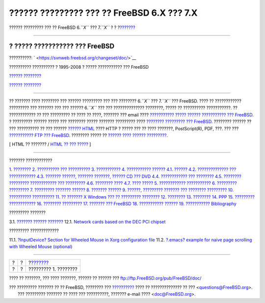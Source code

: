 ===========================================
?????? ????????? ??? ?? FreeBSD 6.X ??? 7.X
===========================================

.. raw:: html

   <div class="navheader">

?????? ????????? ??? ?? FreeBSD 6.\ *``X``* ??? 7.\ *``X``*
?
?
?\ `??????? <introduction.html>`__

--------------

.. raw:: html

   </div>

.. raw:: html

   <div class="book" lang="el" lang="el">

.. raw:: html

   <div class="titlepage" xmlns="">

.. raw:: html

   <div>

.. raw:: html

   <div>

.. raw:: html

   </div>

.. raw:: html

   <div>

.. raw:: html

   <div class="author" xmlns="http://www.w3.org/1999/xhtml">

? ????? ??????????? ??? FreeBSD
~~~~~~~~~~~~~~~~~~~~~~~~~~~~~~~

.. raw:: html

   </div>

.. raw:: html

   </div>

.. raw:: html

   <div>

??????????: ` <https://svnweb.freebsd.org/changeset/doc/>`__

.. raw:: html

   </div>

.. raw:: html

   <div>

?????????? ?????????? ? 1995-2008 ? ????? ??????????? ??? FreeBSD

.. raw:: html

   </div>

.. raw:: html

   <div>

`?????? ???????? <legalnotice.html>`__

.. raw:: html

   </div>

.. raw:: html

   <div>

`?????? ???????? <trademarks.html>`__

.. raw:: html

   </div>

.. raw:: html

   <div>

.. raw:: html

   <div class="abstract" xmlns="http://www.w3.org/1999/xhtml">

.. raw:: html

   <div class="abstract-title">

????????

.. raw:: html

   </div>

?? ??????? ???? ???????? ??? ?????? ????????? ??? ??? ????????
6.\ *``X``* ??? 7.\ *``X``* ??? FreeBSD. ???? ?? ???????????? ?????????
??? ??????? ??? ??? ?????? 6.\ *``X``* ??? ??? ?????????????? ????????,
????? ?? ?????????? ???????????. ?? ???????????? ?? ??? ????????? ??
???? ?? ????, ??????? ??? email ???? `??????????? ????? ??????
??????????? ???
FreeBSD <http://lists.FreeBSD.org/mailman/listinfo/freebsd-doc>`__. ?
????????? ?????? ????? ??? ???????? ????? ??????? ????????? ????
`???????? ????????? ???
FreeBSD <http://www.FreeBSD.org/doc/en_US.ISO8859-1/books/faq/index.html>`__.
???????? ?????? ?? ??? ?????????? ?? ??? ?????? `??????
HTML <book.html>`__ ???? HTTP ? ????? ??? ?? ???? ???????,
PostScript(R), PDF, ???. ??? ??? `??????????? FTP ???
FreeBSD <ftp://ftp.FreeBSD.org/pub/FreeBSD/doc/>`__. ???????? ????? ??
`?????? ???? ?????? ????????? <../../../../search/index.html>`__.

.. raw:: html

   </div>

.. raw:: html

   </div>

.. raw:: html

   </div>

.. raw:: html

   <div class="docformatnavi">

[ HTML ?? ??????? / `HTML ?? ??? ????? <book.html>`__ ]

.. raw:: html

   </div>

--------------

.. raw:: html

   </div>

.. raw:: html

   <div class="toc">

.. raw:: html

   <div class="toc-title">

??????? ????????????

.. raw:: html

   </div>

`1. ???????? <introduction.html>`__
`2. ?????????? ??? ?????????? <support.html>`__
`3. ??????????? <install.html>`__
`4. ??????????? ?????? <hardware.html>`__
`4.1. ?????? <hardware.html#compatibility-general>`__
`4.2. ?????????????? ??? ???????????? <compatibility-processors.html>`__
`4.3. ??????? ??????, ??????? ???????, ?????? CD ???
DVD <compatibility-drives.html>`__
`4.4. ???????????? ??? ???????? <compatibility-kbd-mice.html>`__
`4.5. ???????? ????????? ???????????? ???
????????? <compatibility-networking.html>`__
`4.6. ???????? ???? <compatibility-sound.html>`__
`4.7. ???? ????? <compatibility-other.html>`__
`5. ???????????? ??????????? <troubleshoot.html>`__
`6. ????????? ????????? <commercial.html>`__
`7. ????????? ??????? ?????? <applications.html>`__
`8. ??????? ?????? <kernelconfig.html>`__
`9. ??????, ????????? ??????? ??? ???????? ????????? <disks.html>`__
`10. ?????????? ?????????? <admin.html>`__
`11. ?? ??????? X Windows ??? ?? ????????? ???????? <x.html>`__
`12. ???????? <networking.html>`__
`13. ???????? <security.html>`__
`14. PPP <ppp.html>`__
`15. ????????? ???????????? <serial.html>`__
`16. ???????? ????????? <misc.html>`__
`17. ??????? ??? FreeBSD <funnies.html>`__
`18. ??????????? ?????? <advanced.html>`__
`19. ??????????? <acknowledgments.html>`__
`Bibliography <bibliography.html>`__

.. raw:: html

   </div>

.. raw:: html

   <div class="list-of-tables">

.. raw:: html

   <div class="toc-title">

????????? ???????

.. raw:: html

   </div>

3.1. `??????? ?????? ??????? <install.html#idp73349712>`__
12.1. `Network cards based on the DEC PCI
chipset <networking.html#idp77994448>`__

.. raw:: html

   </div>

.. raw:: html

   <div class="list-of-examples">

.. raw:: html

   <div class="toc-title">

????????? ?????????????

.. raw:: html

   </div>

11.1. `?InputDevice? Section for Wheeled Mouse in Xorg configuration
file <x.html#idp77677904>`__
11.2. `?.emacs? example for naive page scrolling with Wheeled Mouse
(optional) <x.html#idp77679312>`__

.. raw:: html

   </div>

.. raw:: html

   </div>

.. raw:: html

   <div class="navfooter">

--------------

+-----+-----+--------------------------------------+
| ?   | ?   | ?\ `??????? <introduction.html>`__   |
+-----+-----+--------------------------------------+
| ?   | ?   | ????????? 1. ????????                |
+-----+-----+--------------------------------------+

.. raw:: html

   </div>

???? ?? ???????, ??? ???? ???????, ?????? ?? ?????? ???
ftp://ftp.FreeBSD.org/pub/FreeBSD/doc/

| ??? ????????? ??????? ?? ?? FreeBSD, ???????? ???
  `?????????? <http://www.FreeBSD.org/docs.html>`__ ???? ??
  ?????????????? ?? ??? <questions@FreeBSD.org\ >.
|  ??? ????????? ??????? ?? ???? ??? ??????????, ??????? e-mail ????
  <doc@FreeBSD.org\ >.
